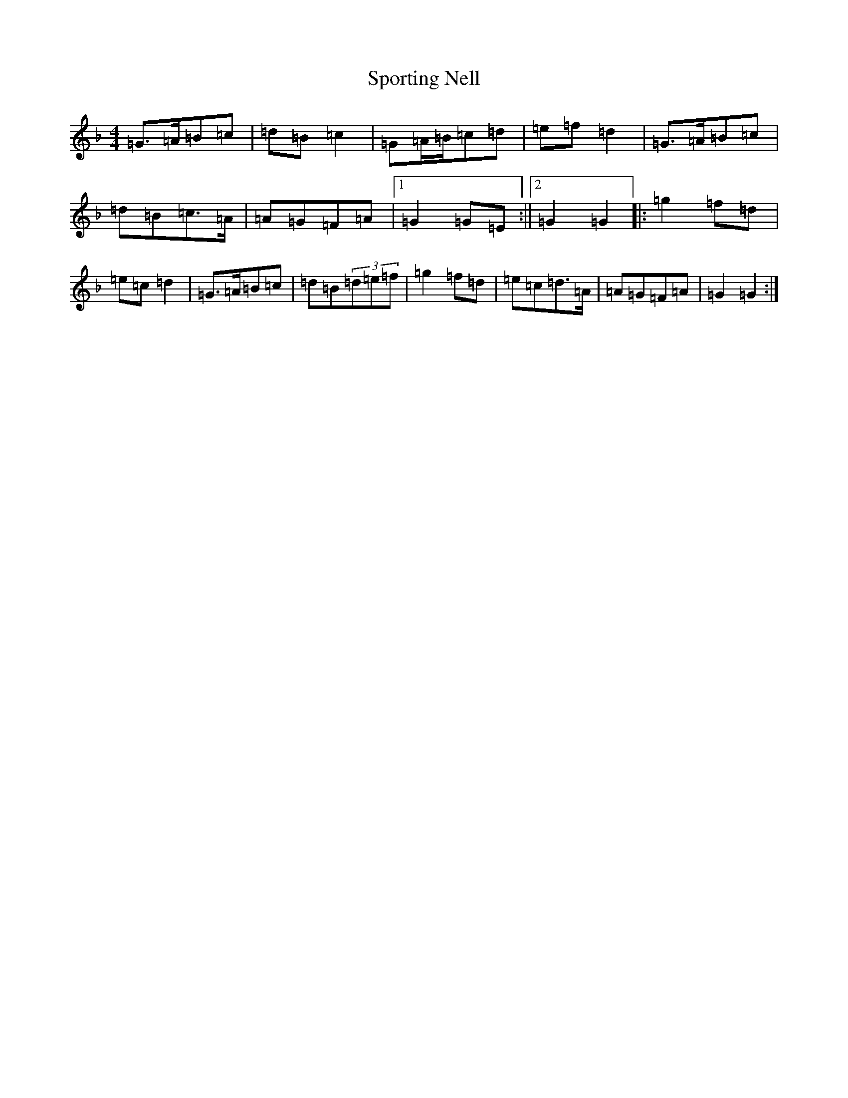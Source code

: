 X: 22479
T: Sporting Nell
S: https://thesession.org/tunes/1781#setting15225
Z: D Mixolydian
R: reel
M: 4/4
L: 1/8
K: C Mixolydian
=G>=A=B=c|=d=B=c2|=G=A/2=B/2=c=d|=e=f=d2|=G>=A=B=c|=d=B=c>=A|=A=G=F=A|1=G2=G=E:||2=G2=G2|:=g2=f=d|=e=c=d2|=G>=A=B=c|=d=B(3=d=e=f|=g2=f=d|=e=c=d>=A|=A=G=F=A|=G2=G2:|